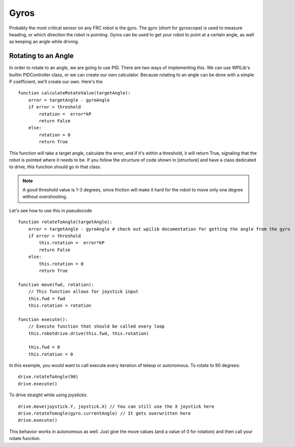=====
Gyros
=====

Probably the most critical sensor on any FRC robot is the gyro. The gyro (short for gyroscope) is used to measure heading, or which direction the robot is pointing. Gyros can be used to get your robot to point at a certain angle, as well as keeping an angle while driving.

Rotating to an Angle
====================

In order to rotate to an angle, we are going to use PID. There are two ways of implementing this. We can use WPILib's builtin PIDController class, or we can create our own calculator. Because rotating to an angle can be done with a simple P coefficient, we'll create our own. Here's the ::

    function calculateRotateValue(targetAngle):
        error = targetAngle - gyroAngle
        if error > threshold
            rotation =  error*kP
            return False
        else:
            rotation = 0
            return True
    
This function will take a target angle, calculate the error, and if it's within a threshold, it will return True, signaling that the robot is pointed where it needs to be. If you follow the structure of code shown in [structure] and have a class dedicated to drive, this function should go in that class. 

.. note::
    A good threshold value is 1-3 degrees, since friction will make it hard for the robot to move only one degree without overshooting.

Let's see how to use this in pseudocode ::

    function rotateToAngle(targetAngle):
        error = targetAngle - gyroAngle # check out wpilib documentation for getting the angle from the gyro
        if error > threshold
            this.rotation =  error*kP
            return False
        else:
            this.rotation = 0
            return True
    
    function move(fwd, rotation):
        // This function allows for joystick input
        this.fwd = fwd
        this.rotation = rotation
        
    function execute():
        // Execute function that should be called every loop
        this.robotdrive.drive(this.fwd, this.rotation)
        
        this.fwd = 0
        this.rotation = 0
        

In this example, you would want to call execute every iteration of teleop or autonomous. To rotate to 90 degrees::

    drive.rotateToAngle(90)
    drive.execute()

To drive straight while using joysticks::

    drive.move(joystick.Y, joystick.X) // You can still use the X joystick here
    drive.rotateToAngle(gyro.currentAngle) // It gets overwritten here
    drive.execute()

This behavior works in autonomous as well. Just give the move values (and a value of 0 for rotation) and then call your rotate function. 

